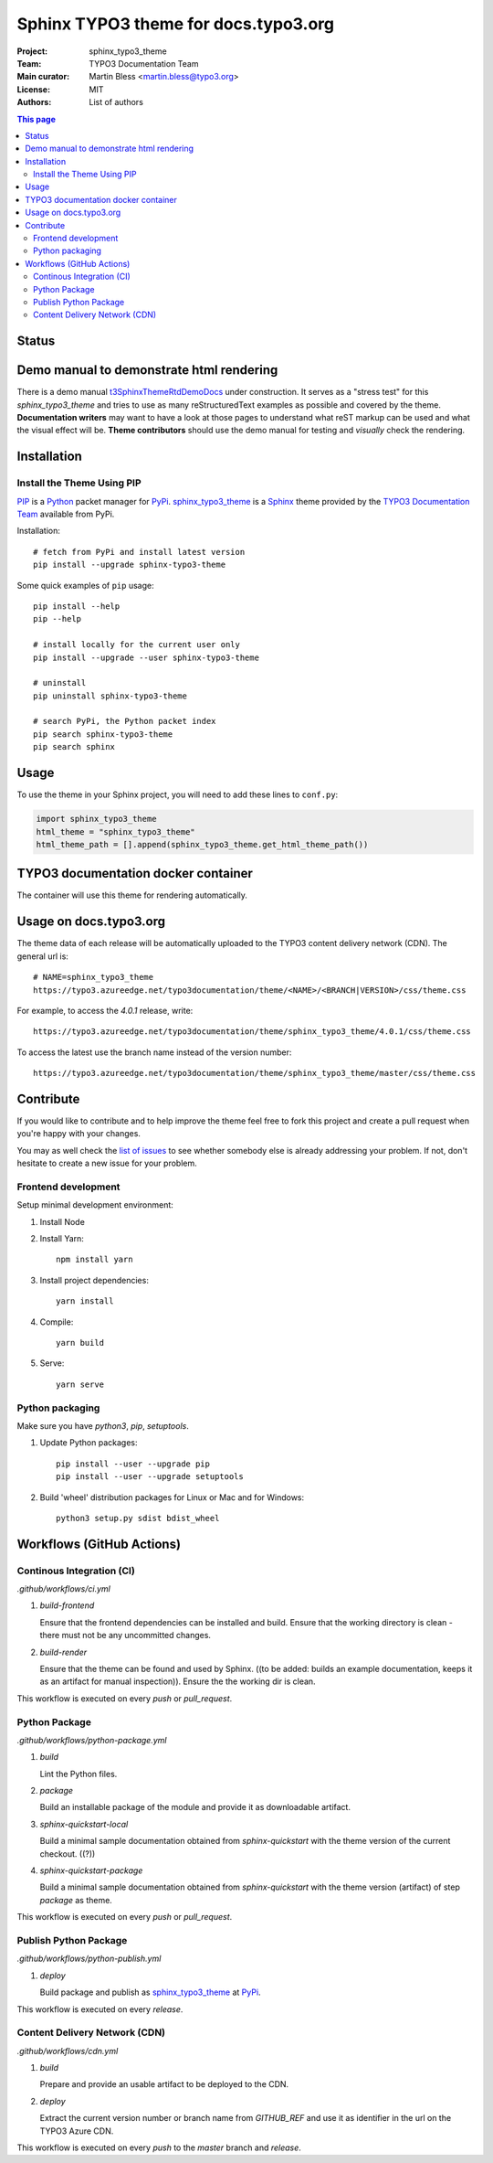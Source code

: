 
=====================================
Sphinx TYPO3 theme for docs.typo3.org
=====================================

:Project:  sphinx_typo3_theme
:Team:     TYPO3 Documentation Team
:Main curator: Martin Bless <martin.bless@typo3.org>
:License:  MIT
:Authors:  `List of authors <AUTHORS.rst>`_

.. image:: https://raw.githubusercontent.com/TYPO3-Documentation/sphinx_typo3_theme/master/img/screenshot.png
   :alt: Sphinx TYPO3 theme screenshot


.. contents:: This page
   :local:
   :depth: 3
   :backlinks: top


Status
======

.. image:: https://github.com/TYPO3-Documentation/sphinx_typo3_theme/workflows/CI/badge.svg?branch=master
   :alt: CI
   :target: https://github.com/TYPO3-Documentation/sphinx_typo3_theme/actions?query=workflow%3ACI

.. image:: https://github.com/TYPO3-Documentation/sphinx_typo3_theme/workflows/CDN/badge.svg?branch=master
   :alt: CDN Deployment
   :target: https://github.com/TYPO3-Documentation/sphinx_typo3_theme/actions?query=workflow%3ACDN

.. image:: https://github.com/TYPO3-Documentation/sphinx_typo3_theme/workflows/Python%20Package/badge.svg?branch=master
   :alt: Python Package
   :target: https://github.com/TYPO3-Documentation/sphinx_typo3_theme/actions?query=workflow%3A%22Python+Package%22


Demo manual to demonstrate html rendering
=========================================

There is a demo manual `t3SphinxThemeRtdDemoDocs`_
under construction. It serves as a "stress test" for this `sphinx_typo3_theme`
and tries to use as many reStructuredText examples as possible and covered by
the theme. **Documentation writers** may want to have a look at those pages to
understand what reST markup can be used and what the visual effect will be.
**Theme contributors** should use the demo manual for testing and *visually*
check the rendering.

.. _pip: https://pip.pypa.io/en/stable/
.. _pypi: https://pypi.org/
.. _python: https://www.python.org/
.. _sphinx: https://www.sphinx-doc.org/
.. _sphinx_typo3_theme: https://pypi.org/project/sphinx-typo3-theme/
.. _t3SphinxThemeRtdDemoDocs: https://docs.typo3.org/typo3cms/drafts/github/TYPO3-Documentation/t3SphinxThemeRtdDemoDocs/
.. _typo3 documentation team: https://typo3.org/community/teams/documentation/


Installation
============

Install the Theme Using PIP
---------------------------

PIP_ is a Python_ packet manager for PyPi_.
sphinx_typo3_theme_ is a Sphinx_ theme provided by the
`TYPO3 Documentation Team`_ available from PyPi.

Installation::

   # fetch from PyPi and install latest version
   pip install --upgrade sphinx-typo3-theme

Some quick examples of ``pip`` usage::

   pip install --help
   pip --help

   # install locally for the current user only
   pip install --upgrade --user sphinx-typo3-theme

   # uninstall
   pip uninstall sphinx-typo3-theme

   # search PyPi, the Python packet index
   pip search sphinx-typo3-theme
   pip search sphinx


Usage
=====

To use the theme in your Sphinx project, you will need to add these lines to
``conf.py``:

.. code:: python

   import sphinx_typo3_theme
   html_theme = "sphinx_typo3_theme"
   html_theme_path = [].append(sphinx_typo3_theme.get_html_theme_path())


TYPO3 documentation docker container
====================================

The container will use this theme for rendering automatically.


Usage on docs.typo3.org
=======================

The theme data of each release will be automatically uploaded to the TYPO3
content delivery network (CDN). The general url is::

   # NAME=sphinx_typo3_theme
   https://typo3.azureedge.net/typo3documentation/theme/<NAME>/<BRANCH|VERSION>/css/theme.css

For example, to access the `4.0.1` release, write::

   https://typo3.azureedge.net/typo3documentation/theme/sphinx_typo3_theme/4.0.1/css/theme.css

To access the latest use the branch name instead of the version number::

   https://typo3.azureedge.net/typo3documentation/theme/sphinx_typo3_theme/master/css/theme.css


Contribute
==========

If you would like to contribute and to help improve the theme feel free to fork
this project and create a pull request when you're happy with your changes.

You may as well check the `list of issues
<https://github.com/TYPO3-Documentation/sphinx_typo3_theme/issues>`_ to see
whether somebody else is already addressing your problem. If not, don't
hesitate to create a new issue for your problem.

Frontend development
--------------------

Setup minimal development environment:

1. Install Node

2. Install Yarn::

      npm install yarn

3. Install project dependencies::

      yarn install

4. Compile::

      yarn build

5. Serve::

      yarn serve


Python packaging
----------------

Make sure you have `python3`, `pip`, `setuptools`.

1. Update Python packages::

      pip install --user --upgrade pip
      pip install --user --upgrade setuptools

2. Build 'wheel' distribution packages for Linux or Mac and for Windows::

      python3 setup.py sdist bdist_wheel


Workflows (GitHub Actions)
==========================

Continous Integration (CI)
--------------------------

`.github/workflows/ci.yml`

1. `build-frontend`

   Ensure that the frontend dependencies can be installed and build. Ensure
   that the working directory is clean - there must not be any uncommitted
   changes.

2. `build-render`

   Ensure that the theme can be found and used by Sphinx.
   ((to be added: builds an example documentation, keeps it as an artifact
   for manual inspection)). Ensure the the working dir is clean.

This workflow is executed on every `push` or `pull_request`.


Python Package
--------------

`.github/workflows/python-package.yml`


1. `build`

   Lint the Python files.


2. `package`

   Build an installable package of the module and provide it as downloadable
   artifact.


3. `sphinx-quickstart-local`

   Build a minimal sample documentation obtained from `sphinx-quickstart`
   with the theme version of the current checkout. ((?))


4. `sphinx-quickstart-package`

   Build a minimal sample documentation obtained from `sphinx-quickstart`
   with the theme version (artifact) of step `package` as theme.

This workflow is executed on every `push` or `pull_request`.


Publish Python Package
----------------------

`.github/workflows/python-publish.yml`

1. `deploy`

   Build package and publish as sphinx_typo3_theme_ at PyPi_.

This workflow is executed on every `release`.


Content Delivery Network (CDN)
------------------------------

`.github/workflows/cdn.yml`

1. `build`

   Prepare and provide an usable artifact to be deployed to the CDN.


2. `deploy`

   Extract the current version number or branch name from `GITHUB_REF` and use
   it as identifier in the url on the TYPO3 Azure CDN.

This workflow is executed on every `push` to the `master` branch and `release`.

